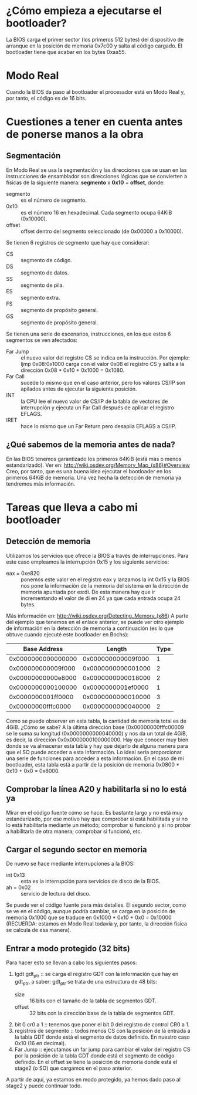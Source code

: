 * ¿Cómo empieza a ejecutarse el bootloader?
  La BIOS carga el primer sector (los primeros 512 bytes) del dispositivo de 
  arranque en la posición de memoria 0x7c00 y salta al código cargado.
  El bootloader tiene que acabar en los bytes 0xaa55.
* Modo Real
  Cuando la BIOS da paso al bootloader el procesador está en Modo Real y, por
  tanto, el código es de 16 bits.
* Cuestiones a tener en cuenta antes de ponerse manos a la obra
** Segmentación
  En Modo Real se usa la segmentación y las direcciones que se usan en las 
  instrucciones de ensamblador son direcciones lógicas que se convierten a
  físicas de la siguiente manera:
  *segmento* x *0x10* + *offset*, donde:
  - segmento :: es el número de segmento.
  - 0x10 :: es el número 16 en hexadecimal. Cada segmento ocupa 64KiB
	    (0x10000).
  - offset :: offset dentro del segmento seleccionado (de 0x00000 a 
	      0x10000).
  Se tienen 6 registros de segmento que hay que considerar:
  - CS :: segmento de código.
  - DS :: segmento de datos.
  - SS :: segmento de pila.
  - ES :: segmento extra.
  - FS :: segmento de propósito general.
  - GS :: segmento de propósito general.
  Se tienen una serie de escenarios, instrucciones, en los que estos 6 
  segmentos se ven afectados:
  - Far Jump :: el nuevo valor del registro CS se indica en la instrucción. Por
		ejemplo: ljmp 0x08:0x1000 carga con el valor 0x08 el registro
		CS y salta a la dirección 0x08 * 0x10 + 0x1000 = 0x1080.
  - Far Call :: sucede lo mismo que en el caso anterior, pero los valores CS/IP
		son apilados antes de ejecutar la siguiente posición.
  - INT :: la CPU lee el nuevo valor de CS/IP de la tabla de vectores de
	   interrupción y ejecuta un Far Call después de aplicar el registro 
           EFLAGS.
  - IRET :: hace lo mismo que un Far Return pero desapila EFLAGS a CS/IP.
** ¿Qué sabemos de la memoria antes de nada?
   En las BIOS tenemos garantizado los primeros 64KiB (está más o menos 
   estandarizado). Ver en:
   http://wiki.osdev.org/Memory_Map_(x86)#Overview
   Creo, por tanto, que es una buena idea ejecutar el bootloader en los 
   primeros 64KiB de memoria. Una vez hecha la detección de memoria ya
   tendremos más información.
* Tareas que lleva a cabo mi bootloader
** Detección de memoria
   Utilizamos los servicios que ofrece la BIOS a través de interrupciones.
   Para este caso empleamos la interrupción 0x15 y los siguiente servicios:
   - eax = 0xe820 :: ponemos este valor en el registro eax y lanzamos la int
		     0x15 y la BIOS nos pone la información de la memoria del
		     sistema en la dirección de memoria apuntada por es:di. De
		     esta manera hay que ir incrementando el valor de di en 24
		     ya que cada entrada ocupa 24 bytes.
   Más información en: 
   http://wiki.osdev.org/Detecting_Memory_(x86)
   A parte del ejemplo que tenemos en el enlace anterior, se puede ver otro
   ejemplo de información en la detección de memoria a continuación (es lo que
   obtuve cuando ejecuté este bootloader en Bochs):
   |       Base Address |             Length | Type |
   |--------------------+--------------------+------|
   | 0x0000000000000000 | 0x000000000009f000 |    1 |
   | 0x000000000009f000 | 0x0000000000001000 |    2 |
   | 0x00000000000e8000 | 0x0000000000018000 |    2 |
   | 0x0000000000100000 | 0x0000000001ef0000 |    1 |
   | 0x0000000001ff0000 | 0x0000000000010000 |    3 |
   | 0x00000000fffc0000 | 0x0000000000040000 |    2 |
   |--------------------+--------------------+------|
   Como se puede observar en esta tabla, la cantidad de memoria total es de
   4GiB. ¿Cómo se sabe? A la última dirección base (0x00000000fffc00009 se le
   suma su longitud (0x0000000000040000) y nos da un total de 4GiB, es decir,
   la dirección 0x0x0000000100000000.
   Hay que conocer muy bien donde se va almacenar esta tabla y hay que dejarlo
   de alguna manera para que el SO puede acceder a esta información. Lo ideal
   sería proporcionar una serie de funciones para acceder a esta información.
   En el caso de mi bootloader, esta tabla está a partir de la posición de 
   memoria 0x0800 * 0x10 + 0x0 = 0x8000.
** Comprobar la línea A20 y habilitarla si no lo está ya
   Mirar en el código fuente cómo se hace. Es bastante largo y no está muy
   estandarizado, por ese motivo hay que comprobar si está habilitada y si no
   lo está habilitarla mediante un método; comprobar si funcionó y si no probar
   a habilitarla de otra manera; comprobar si funcionó, etc.
** Cargar el segundo sector en memoria
   De nuevo se hace mediante interrupciones a la BIOS:
   - int 0x13 :: esta es la interrupción para servicios de disco de la BIOS.
   - ah = 0x02 :: servicio de lectura del disco.
   Se puede ver el código fuente para más detalles. El segundo sector, como se 
   ve en el código, aunque podría cambiar, se carga en la posición de memoria
   0x1000 que se traduce en 0x1000 * 0x10 + 0x0 = 0x10000 (RECUERDA: estamos en
   Modo Real todavía y, por tanto, la dirección física se calcula de esa
   manera).
** Entrar a modo protegido (32 bits)
   Para hacer esto se llevan a cabo los siguientes pasos:
   1. lgdt gdt_ptr :: se carga el registro GDT con la información que hay en 
		      gdt_ptr, a saber:
		      gdt_ptr se trata de una estructura de 48 bits:
      - size :: 16 bits con el tamaño de la tabla de segmentos GDT.
      - offset :: 32 bits con la dirección base de la tabla de segmentos GDT.
   2. bit 0 cr0 a 1 :: tenemos que poner el bit 0 del registro de control CR0
		       a 1.
   3. registros de segmento :: todos menos CS con la posición de la entrada a 
                               la tabla GDT donde está el segmento de datos
                               definido. En nuestro caso 0x10 (16 en decimal).
   4. Far Jump :: ejecutamos un far jump para cambiar el valor del registro CS
		  por la posición de la tabla GDT donde está el segmento de 
		  código definido. En el offset se tiene la posición de memoria
		  donde está el stage2 (o SO) que cargamos en el paso anterior.
   A partir de aquí, ya estamos en modo protegido, ya hemos dado paso al stage2
   y puede continuar todo.
